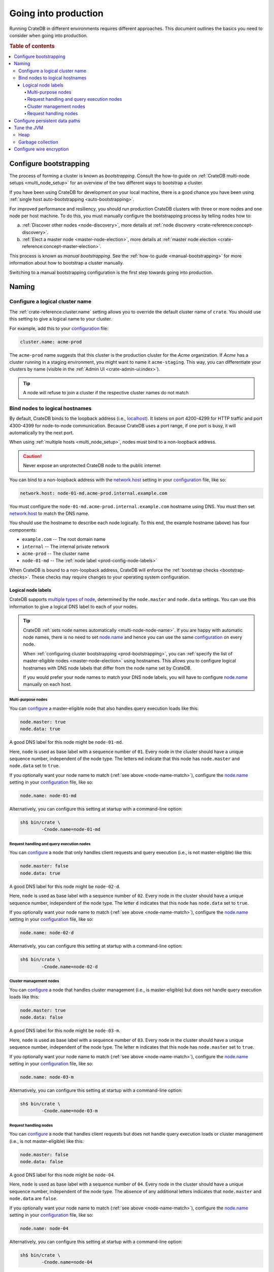 .. _going-into-production:

=====================
Going into production
=====================

Running CrateDB in different environments requires different approaches. This
document outlines the basics you need to consider when going into production.

.. rubric:: Table of contents

.. contents::
   :local:


.. _prod-bootstrapping:

Configure bootstrapping
=======================

The process of forming a cluster is known as *bootstrapping*. Consult the
how-to guide on :ref:`CrateDB multi-node setups <multi_node_setup>` for an
overview of the two different ways to bootstrap a cluster.

If you have been using CrateDB for development on your local machine, there is
a good chance you have been using :ref:`single host auto-bootstrapping
<auto-bootstrapping>`.

For improved performance and resiliency, you should run production CrateDB
clusters with three or more nodes and one node per host machine. To do this,
you must manually configure the bootstrapping process by telling nodes how to:

a. :ref:`Discover other nodes <node-discovery>`, more details at
   :ref:`node discovery <crate-reference:concept-discovery>`.
b. :ref:`Elect a master node <master-node-election>`, more details at
   :ref:`master node election <crate-reference:concept-master-election>`.

This process is known as *manual bootstrapping*. See the :ref:`how-to guide
<manual-bootstrapping>` for more information about how to bootstrap a cluster
manually.

Switching to a manual bootstrapping configuration is the first step towards
going into production.


.. _prod-naming:

Naming
======


.. _prod-cluster-name:

Configure a logical cluster name
--------------------------------

The :ref:`crate-reference:cluster.name` setting allows you to override the
default cluster name of ``crate``. You should use this setting to give a
logical name to your cluster.

For example, add this to your `configuration`_ file:

.. code-block:: yaml

    cluster.name: acme-prod

The ``acme-prod`` name suggests that this cluster is the production cluster for
the *Acme* organization. If *Acme* has a cluster running in a staging
environment, you might want to name it ``acme-staging``. This way, you can
differentiate your clusters by name (visible in the :ref:`Admin UI
<crate-admin-ui:index>`).

.. TIP::

    A node will refuse to join a cluster if the respective cluster names
    do not match

.. SEEALSO::

    :ref:`Cluster names for multi-node setups <multi-node-cluster-name>`


.. _prod-config-hostname:

Bind nodes to logical hostnames
-------------------------------

By default, CrateDB binds to the loopback address (i.e., `localhost`_). It
listens on port 4200-4299 for HTTP traffic and port 4300-4399 for node-to-node
communication. Because CrateDB uses a port range, if one port is busy, it will
automatically try the next port.

When using :ref:`multiple hosts <multi_node_setup>`, nodes must bind to a
non-loopback address.

.. CAUTION::

      Never expose an unprotected CrateDB node to the public internet

You can bind to a non-loopback address with the `network.host`_ setting in your
`configuration`_ file, like so:

.. code-block:: yaml

    network.host: node-01-md.acme-prod.internal.example.com

You must configure the ``node-01-md.acme-prod.internal.example.com`` hostname
using DNS. You must then set `network.host`_ to match the DNS name.

You should use the hostname to describe each node logically. To this end, the
example hostname (above) has four components:

- ``example.com`` -- The root domain name
- ``internal`` -- The internal private network
- ``acme-prod`` -- The cluster name
- ``node-01-md`` -- The :ref:`node label <prod-config-node-labels>`

When CrateDB is bound to a non-loopback address, CrateDB will enforce the
:ref:`bootstrap checks <bootstrap-checks>`. These checks may require changes to
your operating system configuration.

.. SEEALSO::

    :ref:`Host settings <crate-reference:conf_hosts>`


.. _prod-config-node-labels:

Logical node labels
~~~~~~~~~~~~~~~~~~~

CrateDB supports `multiple types of node`_, determined by the ``node.master``
and ``node.data`` settings. You can use this information to give a logical DNS
label to each of your nodes.

.. _node-name-match:

.. TIP::

    CrateDB :ref:`sets node names automatically <multi-node-node-name>`. If you
    are happy with automatic node names, there is no need to set `node.name`_
    and hence you can use the same `configuration`_ on every node.

    When :ref:`configuring cluster bootstrapping <prod-bootstrapping>`, you can
    :ref:`specify the list of master-eligible nodes <master-node-election>`
    using hostnames. This allows you to configure logical hostnames with DNS node
    labels that differ from the node name set by CrateDB.

    If you would prefer your node names to match your DNS node labels, you will
    have to configure `node.name`_ manually on each host.


.. SEEALSO::

    :ref:`Node names for multi-node setups <multi-node-node-name>`


.. _prod-node-md:

Multi-purpose nodes
^^^^^^^^^^^^^^^^^^^

You can `configure`_ a master-eligible node that also handles query execution
loads like this:

.. code-block:: yaml

    node.master: true
    node.data: true

A good DNS label for this node might be ``node-01-md``.

Here, ``node`` is used as base label with a sequence number of ``01``. Every
node in the cluster should have a unique sequence number, independent of the
node type. The letters ``md`` indicate that this node has ``node.master`` and
``node.data`` set to ``true``.

If you optionally want your node name to match (:ref:`see above
<node-name-match>`), configure the `node.name`_ setting in your
`configuration`_ file, like so:

.. code-block:: yaml

    node.name: node-01-md

Alternatively, you can configure this setting at startup with a command-line
option:

.. code-block:: console

    sh$ bin/crate \
            -Cnode.name=node-01-md


.. _prod-node-d:

Request handling and query execution nodes
^^^^^^^^^^^^^^^^^^^^^^^^^^^^^^^^^^^^^^^^^^

You can `configure`_ a node that only handles client requests and query
execution (i.e., is not master-eligible) like this:

.. code-block:: yaml

    node.master: false
    node.data: true

A good DNS label for this node might be ``node-02-d``.

Here, ``node`` is used as base label with a sequence number of ``02``. Every
node in the cluster should have a unique sequence number, independent of the
node type. The letter ``d`` indicates that this node has ``node.data`` set to
``true``.

If you optionally want your node name to match (:ref:`see above
<node-name-match>`), configure the `node.name`_ setting in your
`configuration`_ file, like so:

.. code-block:: yaml

    node.name: node-02-d

Alternatively, you can configure this setting at startup with a command-line
option:

.. code-block:: console

    sh$ bin/crate \
            -Cnode.name=node-02-d


.. _prod-node-m:

Cluster management nodes
^^^^^^^^^^^^^^^^^^^^^^^^

You can `configure`_ a node that handles cluster management (i.e., is
master-eligible) but does not handle query execution loads like this:

.. code-block:: yaml

    node.master: true
    node.data: false

A good DNS label for this node might be ``node-03-m``.

Here, ``node`` is used as base label with a sequence number of ``03``. Every
node in the cluster should have a unique sequence number, independent of the
node type. The letter ``m`` indicates that this node has ``node.master`` set to
``true``.

If you optionally want your node name to match (:ref:`see above
<node-name-match>`), configure the `node.name`_ setting in your
`configuration`_ file, like so:

.. code-block:: yaml

    node.name: node-03-m

Alternatively, you can configure this setting at startup with a command-line
option:

.. code-block:: console

    sh$ bin/crate \
            -Cnode.name=node-03-m


.. _prod-node:

Request handling nodes
^^^^^^^^^^^^^^^^^^^^^^

You can `configure`_ a node that handles client requests but does not handle query
execution loads or cluster management (i.e., is not master-eligible) like this:

.. code-block:: yaml

    node.master: false
    node.data: false

A good DNS label for this node might be ``node-04``.

Here, ``node`` is used as base label with a sequence number of ``04``. Every
node in the cluster should have a unique sequence number, independent of the
node type. The absence of any additional letters indicates that ``node.master``
and ``node.data`` are ``false``.

If you optionally want your node name to match (:ref:`see above
<node-name-match>`), configure the `node.name`_ setting in your
`configuration`_ file, like so:

.. code-block:: yaml

    node.name: node-04

Alternatively, you can configure this setting at startup with a command-line
option:

.. code-block:: console

    sh$ bin/crate \
            -Cnode.name=node-04


.. _prod-config-paths:

Configure persistent data paths
===============================

By default, CrateDB keeps data under the `CRATE_HOME`_ directory (which
defaults to the installation directory). When you upgrade CrateDB, you will
have to switch to a new installation directory.

Instead of migrating data by hand each time, you should move the data
directories off to a persistent location. You can do this using the
`CRATE_HOME`_ environment variable and the `path settings`_ in your
`configuration`_ file.

.. SEEALSO::

    `Path settings`_

If you are following the `shared-nothing`_ approach to deployment, the best way
to handle persistent data is to keep it on an external volume. This allows you
to persist data beyond the lifespan of an individual virtual machine or
container.

.. CAUTION::

    This is required if you are using Docker, which is stateless by design.
    Failing to persist data to a mounted volume will result in data loss when
    the container is stopped.

.. TIP::

    Using an external volume for persistence also allows you to optimize the
    underlying storage mechanism for performance.

    You should take care to size your data storage volumes according to your
    needs. You should also use storage with high `IOPS`_ when possible to
    improve CrateDB performance.

On a Unix-like system, you might mount an external volume to a path like
``/opt/cratedb``. If you are installing CrateDB by hand, you can then set
`CRATE_HOME`_ to ``/opt/cratedb``. Make sure to set ``CRATE_HOME`` before
running :ref:`bin/crate <crate-reference:cli-crate>`.

Then, you could configure your `data paths`_ like this:

.. code-block:: yaml

    path.conf: /opt/cratedb/config
    path.data: /opt/cratedb/data
    path.logs: /opt/cratedb/logs
    path.repo: /opt/cratedb/snapshots

Here, the values given for ``path.conf``, ``path.data``, and ``path.logs``
reflect the default paths when ``CRATE_HOME`` is set to ``/opt/cratedb``. The
example above configures them for illustrative purposes. You do not have to
configure these settings if you are happy with the defaults.

.. NOTE::

    Normally, configuration files, data files, log files, and so on would be
    kept under specialized directories such as ``/etc``, ``/var/lib``, and
    ``/var/log`` (see the `Linux Filesystem Hierarchy`_ for more information).

    However, if you want to customize your installation to make use of a single
    external volume, it is necessary to bring these directories together under
    a single mount point. You can do this by relocating all data directories
    under your mount point (``/opt/cratedb`` in the example above). Other
    approaches are possible (for example, using `symbolic links`_).

    If you have installed CrateDB using a system package for :ref:`Debian
    <debian>`, :ref:`Ubuntu <ubuntu>`, or :ref:`Red Hat <red-hat>`, the
    `CRATE_HOME`_ variable (as well as some data paths) are configured for by
    the `systemd`_ *service file*. You can view the ``crate`` service file,
    like so:

    .. code-block:: console

        sh$ systemctl cat crate


.. _prod-jvm:

Tune the JVM
============


.. _prod-config-heap:

Heap
----

CrateDB is a Java application running on top of a Java Virtual Machine (JVM).
The JVM uses a heap for memory allocations. For optimal performance, you must
pay special attention to your :ref:`heap configuration <memory>`.

By default, CrateDB configures the JVM to dump out-of-memory exceptions to the
file or directory specified by `CRATE_HEAP_DUMP_PATH`_. You must make sure
there is enough disk space available for heap dumps at this location.

.. SEEALSO::

    :ref:`JVM environment variables <crate-reference:conf-env-java>`


.. _prod-config-gc:

Garbage collection
------------------

CrateDB logs JVM garbage collection times using the built-in *garbage
collection* (GC) logging provided by the JVM. You can configure this process
with the :ref:`GC logging environment variables <conf-logging-gc>`.

You must ensure that the log directory is on a fast-enough disk and has enough
space. When using Docker, use a path on a mounted volume.

If garbage collection takes too long, CrateDB will log this. You can adjust the
`timeout settings`_ to suit your needs. However, the default settings should
work in most instances.

If you are running CrateDB on Docker, you should configure the container to
send debug logs to `STDERR`_ so that the container orchestrator handles the
output.


.. _prod-wire-encryption:

Configure wire encryption
=========================

For security reasons, most production clusters should use wire encryption for
network traffic between nodes and clients. Check out the reference manual on
:ref:`secured communications <crate-reference:admin_ssl>` for more information.


.. _configuration: https://cratedb.com/docs/crate/reference/en/latest/config/index.html
.. _configure: https://cratedb.com/docs/crate/reference/en/latest/config/index.html
.. _CRATE_HEAP_DUMP_PATH: https://cratedb.com/docs/crate/reference/en/latest/config/environment.html#conf-env-dump-path
.. _CRATE_HEAP_SIZE: https://cratedb.com/docs/crate/reference/en/latest/config/environment.html#crate-heap-size
.. _CRATE_HOME: https://cratedb.com/docs/crate/reference/en/latest/config/environment.html#conf-env-crate-home
.. _CRATE_JAVA_OPTS: https://cratedb.com/docs/crate/reference/en/latest/config/environment.html#conf-env-java-opts
.. _data paths: https://cratedb.com/docs/crate/reference/en/latest/config/node.html#paths
.. _Filesystem Hierarchy Standard: https://en.wikipedia.org/wiki/Filesystem_Hierarchy_Standard
.. _IOPS: https://en.wikipedia.org/wiki/IOPS
.. _Linux Filesystem Hierarchy: https://tldp.org/LDP/Linux-Filesystem-Hierarchy/html/index.html
.. _localhost: https://en.wikipedia.org/wiki/Localhost
.. _multiple types of node: https://cratedb.com/docs/crate/reference/en/latest/config/node.html#node-types
.. _network.host: https://cratedb.com/docs/crate/reference/en/latest/config/node.html#network-host
.. _node.name: https://cratedb.com/docs/crate/reference/en/latest/config/node.html#node-name
.. _path settings: https://cratedb.com/docs/crate/reference/en/latest/config/node.html#paths
.. _path.data: https://cratedb.com/docs/crate/reference/en/latest/config/node.html#path-data
.. _RAID 0: https://en.wikipedia.org/wiki/Standard_RAID_levels#RAID_0
.. _shared-nothing: https://en.wikipedia.org/wiki/Shared-nothing_architecture
.. _STDERR: https://en.wikipedia.org/wiki/Standard_streams
.. _symbolic links: https://en.wikipedia.org/wiki/Symbolic_link
.. _systemd: https://github.com/systemd/systemd
.. _timeout settings: https://cratedb.com/docs/crate/reference/en/latest/config/node.html#garbage-collection
.. _Unix-like: https://en.wikipedia.org/wiki/Unix-like
